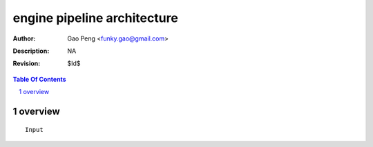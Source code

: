 ============================
engine pipeline architecture
============================

:Author: Gao Peng <funky.gao@gmail.com>
:Description: NA
:Revision: $Id$

.. contents:: Table Of Contents
.. section-numbering::

overview
========

::

        Input
